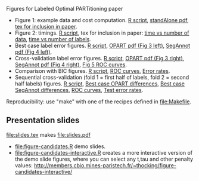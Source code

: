Figures for Labeled Optimal PARTitioning paper 

- Figure 1: example data and cost computation. [[file:figure-signal-cost.R][R script]], [[file:figure-signal-cost-standAlone.pdf][standAlone
  pdf]], [[file:figure-signal-cost.tex][tex for inclusion in paper]].
- Figure 2: timings. [[file:figure-timings.R][R script]], tex for inclusion in paper: [[file:figure-timings.tex][time vs
  number of data]], [[file:figure-timings-labels.tex][time vs number of labels]].
- Best case label error figures. [[file:figure-label-errors.R][R script]], [[file:figure-label-errors.pdf][OPART pdf (Fig 3 left)]], [[file:figure-label-errors-SegAnnot.pdf][SegAnnot pdf (Fig 4 left)]].
- Cross-validation label error figures. [[file:figure-cv.R][R script]], [[file:figure-cv.pdf][OPART pdf (Fig 3
  right)]], [[file:figure-cv-SegAnnot.pdf][SegAnnot pdf (Fig 4 right)]], [[file:figure-cv-roc.pdf][Fig 5 ROC curves]].
- Comparison with BIC figures. [[file:figure-cv-BIC.R][R script]], [[file:figure-cv-BIC-roc.pdf][ROC curves]], [[file:figure-cv-BIC.pdf][Error rates]].
- Sequential cross-validation (fold 1 = first half of labels, fold 2 =
  second half labels) figures. [[file:figure-sequence-cv.R][R script]], [[file:figure-sequence-cv-OPART.pdf][Best case OPART differences]],
  [[file:figure-sequence-cv-SegAnnot.pdf][Best case SegAnnot differences]], [[file:figure-sequence-cv-roc.pdf][ROC curves]], [[file:figure-sequence-cv.pdf][Test error rates]].

Reproducibility: use "make" with one of the recipes defined in
[[file:Makefile]].

** Presentation slides

[[file:slides.tex]] makes [[file:slides.pdf]]

- [[file:figure-candidates.R]] demo slides.
- [[file:figure-candidates-interactive.R]] creates a more interactive
  version of the demo slide figures, where you can select any t,tau
  and other penalty values:
  [[http://members.cbio.mines-paristech.fr/~thocking/figure-candidates-interactive/]]


  
